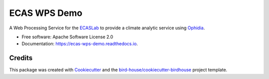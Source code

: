 ECAS WPS Demo
=============

.. image:: https://img.shields.io/badge/docs-latest-brightgreen.svg
   :target: http://ecas-wps-demo.readthedocs.io/en/latest/?badge=latest
   :alt: Documentation Status

.. image:: https://travis-ci.org/cehbrecht/ecas-wps-demo.svg?branch=master
   :target: https://travis-ci.org/cehbrecht/ecas-wps-demo
   :alt: Travis Build

.. image:: https://img.shields.io/github/license/cehbrecht/ecas-wps-demo.svg
    :target: https://github.com/cehbrecht/ecas-wps-demo/blob/master/LICENSE.txt
    :alt: GitHub license

.. image:: https://badges.gitter.im/bird-house/birdhouse.svg
    :target: https://gitter.im/bird-house/birdhouse?utm_source=badge&utm_medium=badge&utm_campaign=pr-badge&utm_content=badge
    :alt: Join the chat at https://gitter.im/bird-house/birdhouse


A Web Processing Service for the ECASLab_ to provide a climate analytic service using Ophidia_.

* Free software: Apache Software License 2.0
* Documentation: https://ecas-wps-demo.readthedocs.io.

Credits
-------

This package was created with Cookiecutter_ and the `bird-house/cookiecutter-birdhouse`_ project template.

.. _Cookiecutter: https://github.com/audreyr/cookiecutter
.. _`bird-house/cookiecutter-birdhouse`: https://github.com/bird-house/cookiecutter-birdhouse
.. _ECASLab: https://ecaslab.dkrz.de/home.html
.. _Ophidia: http://ophidia.cmcc.it/
